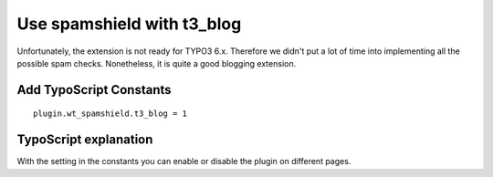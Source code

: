 ﻿

.. ==================================================
.. FOR YOUR INFORMATION
.. --------------------------------------------------
.. -*- coding: utf-8 -*- with BOM.

.. ==================================================
.. DEFINE SOME TEXTROLES
.. --------------------------------------------------
.. role::   underline
.. role::   typoscript(code)
.. role::   ts(typoscript)
   :class:  typoscript
.. role::   php(code)


Use spamshield with t3\_blog
^^^^^^^^^^^^^^^^^^^^^^^^^^^^

Unfortunately, the extension is not ready for TYPO3 6.x. Therefore we
didn't put a lot of time into implementing all the possible spam
checks. Nonetheless, it is quite a good blogging extension.


Add TypoScript Constants
""""""""""""""""""""""""

::

   plugin.wt_spamshield.t3_blog = 1


TypoScript explanation
""""""""""""""""""""""

With the setting in the constants you can enable or disable the plugin
on different pages.

